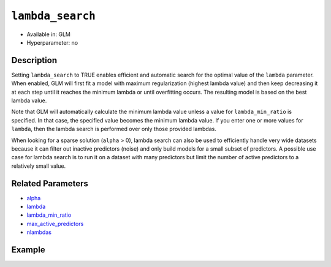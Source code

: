 ``lambda_search``
-----------------

- Available in: GLM
- Hyperparameter: no

Description
~~~~~~~~~~~

Setting ``lambda_search`` to TRUE enables efficient and automatic search for the optimal value of the ``lambda`` parameter. When enabled, GLM will first fit a model with maximum regularization (highest lambda value) and then keep decreasing it at each step until it reaches the minimum lambda or until overfitting occurs. The resulting model is based on the best lambda value. 

Note that GLM will automatically calculate the minimum lambda value unless a value for ``lambda_min_ratio`` is specified. In that case, the specified value becomes the minimum lambda value. If you enter one or more values for ``lambda``, then the lambda search is performed over only those provided lambdas. 

When looking for a sparse solution (``alpha`` > 0), lambda search can also be used to efficiently handle very wide datasets because it can filter out inactive predictors (noise) and only build models for a small subset of predictors. A possible use case for lambda search is to run it on a dataset with many predictors but limit the number of active predictors to a relatively small value. 

Related Parameters
~~~~~~~~~~~~~~~~~~

- `alpha <alpha.html>`__
- `lambda <lambda.html>`__
- `lambda_min_ratio <lambda_min_ratio.html>`__
- `max_active_predictors <max_active_predictors.html>`__
- `nlambdas <nlambdas.html>`__

Example
~~~~~~~

.. tabs::
   .. code-tab:: r R

		library(h2o)
		h2o.init()

		# import the boston dataset:
		# this dataset looks at features of the boston suburbs and predicts median housing prices
		# the original dataset can be found at https://archive.ics.uci.edu/ml/datasets/Housing
		boston <- h2o.importFile("https://s3.amazonaws.com/h2o-public-test-data/smalldata/gbm_test/BostonHousing.csv")

		# set the predictor names and the response column name
		predictors <- colnames(boston)[1:13]
		# set the response column to "medv", the median value of owner-occupied homes in $1000's
		response <- "medv"

		# convert the chas column to a factor (chas = Charles River dummy variable (= 1 if tract bounds river; 0 otherwise))
		boston["chas"] <- as.factor(boston["chas"])

		# split into train and validation sets
		boston.splits <- h2o.splitFrame(data =  boston, ratios = .8)
		train <- boston.splits[[1]]
		valid <- boston.splits[[2]]

		# try using the `lambda_search` parameter (boolean):
		# train your model
		boston_glm <- h2o.glm(x = predictors, y = response, training_frame = train,
		                      validation_frame = valid,
		                      lambda_search = TRUE)

		# print the mse for the validation data
		print(h2o.mse(boston_glm, valid=TRUE))

   .. code-tab:: python

		import h2o
		from h2o.estimators.glm import H2OGeneralizedLinearEstimator
		h2o.init()

		# import the boston dataset:
		# this dataset looks at features of the boston suburbs and predicts median housing prices
		# the original dataset can be found at https://archive.ics.uci.edu/ml/datasets/Housing
		boston = h2o.import_file("https://s3.amazonaws.com/h2o-public-test-data/smalldata/gbm_test/BostonHousing.csv")

		# set the predictor names and the response column name
		predictors = boston.columns[:-1]
		# set the response column to "medv", the median value of owner-occupied homes in $1000's
		response = "medv"

		# convert the chas column to a factor (chas = Charles River dummy variable (= 1 if tract bounds river; 0 otherwise))
		boston['chas'] = boston['chas'].asfactor()

		# split into train and validation sets
		train, valid = boston.split_frame(ratios = [.8])

		# try using the `lambda_search` parameter (boolean):
		# initialize the estimator then train the model
		boston_glm = H2OGeneralizedLinearEstimator(lambda_search = True)
		boston_glm.train(x = predictors, y = response, training_frame = train, validation_frame = valid)

		# print the mse for the validation data
		print(boston_glm.mse(valid=True))
